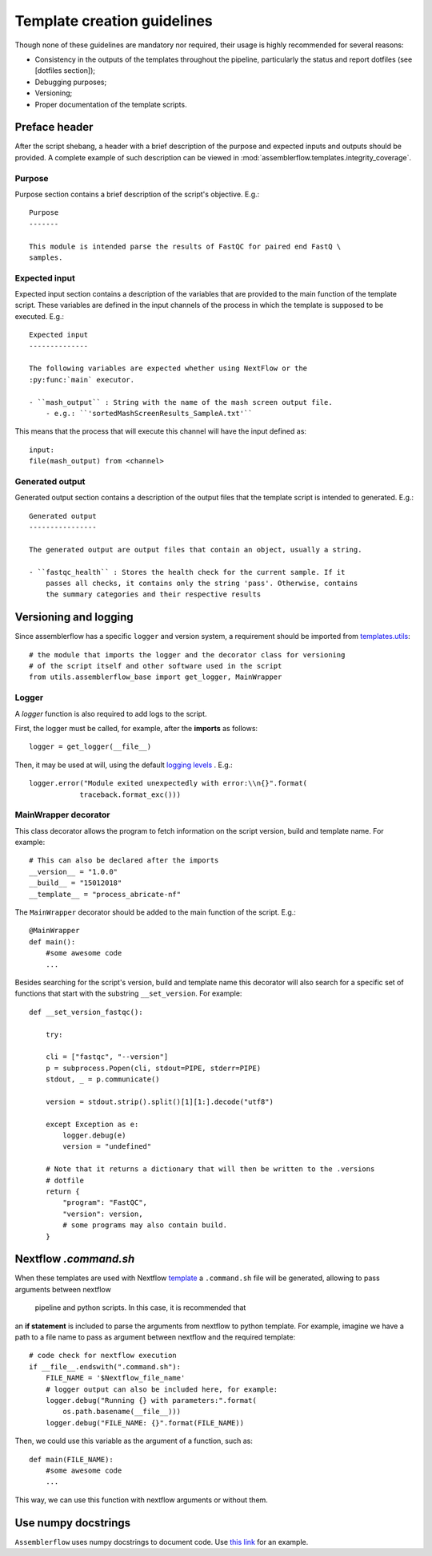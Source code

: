 Template creation guidelines
============================

Though none of these guidelines are mandatory nor required, their usage is
highly recommended for several reasons:

- Consistency in the outputs of the templates throughout the pipeline,
  particularly the status and report dotfiles (see [dotfiles section]);
- Debugging purposes;
- Versioning;
- Proper documentation of the template scripts.

Preface header
--------------

After the script shebang, a header with a brief description of the purpose and
expected inputs and outputs should be provided. A complete example of such
description can be viewed in :mod:`assemblerflow.templates.integrity_coverage`.

Purpose
^^^^^^^

Purpose section contains a brief description of the script's objective. E.g.::

    Purpose
    -------

    This module is intended parse the results of FastQC for paired end FastQ \
    samples.

Expected input
^^^^^^^^^^^^^^

Expected input section contains a description of the variables that are
provided to the main function of the template script. These variables are
defined in the input channels of the process in which the template is supposed
to be executed. E.g.::

    Expected input
    --------------

    The following variables are expected whether using NextFlow or the
    :py:func:`main` executor.

    - ``mash_output`` : String with the name of the mash screen output file.
        - e.g.: ``'sortedMashScreenResults_SampleA.txt'``

This means that the process that will execute this channel will have the input
defined as::

    input:
    file(mash_output) from <channel>

Generated output
^^^^^^^^^^^^^^^^

Generated output section contains a description of the output files that the
template script is intended to generated. E.g.::

    Generated output
    ----------------

    The generated output are output files that contain an object, usually a string.

    - ``fastqc_health`` : Stores the health check for the current sample. If it
        passes all checks, it contains only the string 'pass'. Otherwise, contains
        the summary categories and their respective results


Versioning and logging
----------------------

Since assemblerflow has a specific ``logger`` and version system, a
requirement should be imported from `templates.utils
<https://github.com/ODiogoSilva/templates/tree/master/utils>`_::

    # the module that imports the logger and the decorator class for versioning
    # of the script itself and other software used in the script
    from utils.assemblerflow_base import get_logger, MainWrapper



Logger
^^^^^^

A `logger` function is also required to add logs to the script.

First, the logger must be called, for example, after the **imports** as follows::

    logger = get_logger(__file__)

Then, it may be used at will, using the default `logging levels
<https://docs.python.org/3.6/library/logging.html#levels>`_ . E.g.::

    logger.error("Module exited unexpectedly with error:\\n{}".format(
                traceback.format_exc()))

MainWrapper decorator
^^^^^^^^^^^^^^^^^^^^^

This class decorator allows the program to fetch information on the script version,
build and template name. For example::

    # This can also be declared after the imports
    __version__ = "1.0.0"
    __build__ = "15012018"
    __template__ = "process_abricate-nf"

The ``MainWrapper`` decorator should be added to the main function of the script.
E.g.::

    @MainWrapper
    def main():
        #some awesome code
        ...

Besides searching for the script's version, build and template name this decorator
will also search for a specific set of functions that start with the
substring ``__set_version``. For example::

    def __set_version_fastqc():

        try:

        cli = ["fastqc", "--version"]
        p = subprocess.Popen(cli, stdout=PIPE, stderr=PIPE)
        stdout, _ = p.communicate()

        version = stdout.strip().split()[1][1:].decode("utf8")

        except Exception as e:
            logger.debug(e)
            version = "undefined"

        # Note that it returns a dictionary that will then be written to the .versions
        # dotfile
        return {
            "program": "FastQC",
            "version": version,
            # some programs may also contain build.
        }


Nextflow `.command.sh`
----------------------

When these templates are used with Nextflow `template <https://www.nextflow.io/docs/latest/process.html#template>`_
a ``.command.sh`` file will be generated, allowing to pass arguments between nextflow
 pipeline and python scripts. In this case, it is recommended that
an **if statement** is included to parse the arguments from nextflow to python template.
For example, imagine we have a path to a file name to pass as argument between
nextflow and the required template::

    # code check for nextflow execution
    if __file__.endswith(".command.sh"):
        FILE_NAME = '$Nextflow_file_name'
        # logger output can also be included here, for example:
        logger.debug("Running {} with parameters:".format(
            os.path.basename(__file__)))
        logger.debug("FILE_NAME: {}".format(FILE_NAME))

Then, we could use this variable as the argument of a function, such as::

    def main(FILE_NAME):
        #some awesome code
        ...


This way, we can use this function with nextflow arguments or without them.

Use numpy docstrings
--------------------

``Assemblerflow`` uses numpy docstrings to document code.
Use
`this link <http://sphinxcontrib-napoleon.readthedocs.io/en/latest/example_numpy.html>`_
for an example.